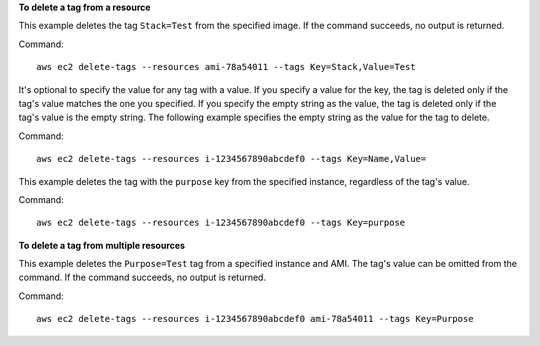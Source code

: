 **To delete a tag from a resource**

This example deletes the tag ``Stack=Test`` from the specified image. If the command succeeds, no output is returned.

Command::

  aws ec2 delete-tags --resources ami-78a54011 --tags Key=Stack,Value=Test


It's optional to specify the value for any tag with a value. If you specify a value for the key, the tag is deleted only if the tag's value matches the one you specified. If you specify the empty string as the value, the tag is deleted only if the tag's value is the empty string. The following example specifies the empty string as the value for the tag to delete.

Command::

  aws ec2 delete-tags --resources i-1234567890abcdef0 --tags Key=Name,Value=
 
This example deletes the tag with the ``purpose`` key from the specified instance, regardless of the tag's value.

Command::

  aws ec2 delete-tags --resources i-1234567890abcdef0 --tags Key=purpose
  
**To delete a tag from multiple resources**
  
This example deletes the ``Purpose=Test`` tag from a specified instance and AMI. The tag's value can be omitted from the command. If the command succeeds, no output is returned.

Command::

  aws ec2 delete-tags --resources i-1234567890abcdef0 ami-78a54011 --tags Key=Purpose
